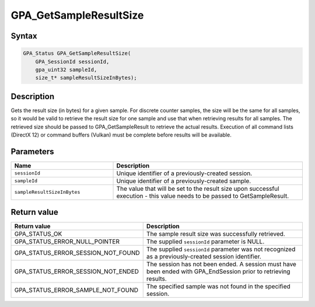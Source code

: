 .. Copyright (c) 2018 Advanced Micro Devices, Inc. All rights reserved.

GPA_GetSampleResultSize
@@@@@@@@@@@@@@@@@@@@@@@

Syntax
%%%%%%

.. code-block:: c++

    GPA_Status GPA_GetSampleResultSize(
        GPA_SessionId sessionId,
        gpa_uint32 sampleId,
        size_t* sampleResultSizeInBytes);

Description
%%%%%%%%%%%

Gets the result size (in bytes) for a given sample. For discrete counter
samples, the size will be the same for all samples, so it would be valid to
retrieve the result size for one sample and use that when retrieving results
for all samples. The retrieved size should be passed to GPA_GetSampleResult to
retrieve the actual results. Execution of all command lists (DirectX 12) or
command buffers (Vulkan) must be complete before results will be available.

Parameters
%%%%%%%%%%

.. csv-table::
    :header: "Name", "Description"
    :widths: 35, 65

    "``sessionId``", "Unique identifier of a previously-created session."
    "``sampleId``", "Unique identifier of a previously-created sample."
    "``sampleResultSizeInBytes``", "The value that will be set to the result size upon successful execution  - this value needs to be passed to GetSampleResult."

Return value
%%%%%%%%%%%%

.. csv-table::
    :header: "Return value", "Description"
    :widths: 35, 65

    "GPA_STATUS_OK", "The sample result size was successfully retrieved."
    "GPA_STATUS_ERROR_NULL_POINTER", "The supplied ``sessionId`` parameter is NULL."
    "GPA_STATUS_ERROR_SESSION_NOT_FOUND", "The supplied ``sessionId`` parameter was not recognized as a previously-created session identifier."
    "GPA_STATUS_ERROR_SESSION_NOT_ENDED", "The session has not been ended. A session must have been ended with GPA_EndSession prior to retrieving results."
    "GPA_STATUS_ERROR_SAMPLE_NOT_FOUND", "The specified sample was not found in the specified session."
